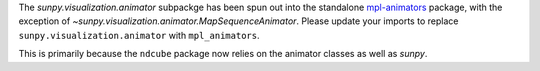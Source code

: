 The `sunpy.visualization.animator` subpackge has been spun out into the
standalone `mpl-animators <https://pypi.org/project/mpl-animators>`_ package,
with the exception of `~sunpy.visualization.animator.MapSequenceAnimator`.
Please update your imports to replace ``sunpy.visualization.animator`` with
``mpl_animators``.

This is primarily because the ``ndcube`` package now relies on the animator
classes as well as `sunpy`.
